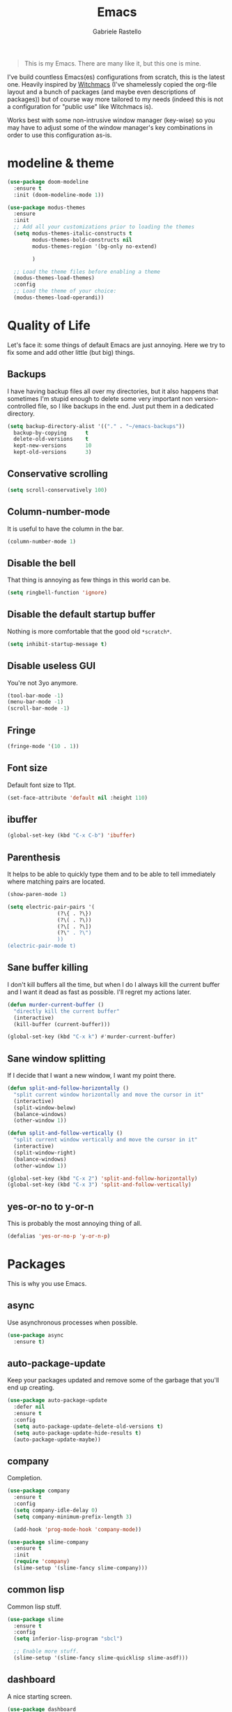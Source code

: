 #+TITLE: Emacs
#+AUTHOR: Gabriele Rastello

#+STARTUP: overview

#+BEGIN_QUOTE
This is my Emacs. There are many like it, but this one is mine.
#+END_QUOTE

I've build countless Emacs(es) configurations from scratch, this is the latest one.
Heavily inspired by [[https://github.com/snackon/Witchmacs][Witchmacs]] (I've shamelessly copied the org-file layout and a bunch of packages (and maybe even descriptions of packages)) but of course way more tailored to my needs (indeed this is not a configuration for "public use" like Witchmacs is).

Works best with some non-intrusive window manager (key-wise) so you may have to adjust some of the window manager's key combinations in order to use this configuration as-is.

* modeline & theme
#+begin_src emacs-lisp
  (use-package doom-modeline
    :ensure t
    :init (doom-modeline-mode 1))
#+end_src

#+begin_src emacs-lisp
  (use-package modus-themes
    :ensure
    :init
    ;; Add all your customizations prior to loading the themes
    (setq modus-themes-italic-constructs t
          modus-themes-bold-constructs nil
          modus-themes-region '(bg-only no-extend)

          )

    ;; Load the theme files before enabling a theme
    (modus-themes-load-themes)
    :config
    ;; Load the theme of your choice:
    (modus-themes-load-operandi))
#+end_src

* Quality of Life
Let's face it: some things of default Emacs are just annoying.
Here we try to fix some and add other little (but big) things.

** Backups
I have having backup files all over my directories, but it also happens that sometimes I'm stupid enough to delete some very important non version-controlled file, so I like backups in the end. Just put them in a dedicated directory.
#+BEGIN_SRC emacs-lisp
  (setq backup-directory-alist '(("." . "~/emacs-backups"))
	backup-by-copying      t
	delete-old-versions    t
	kept-new-versions      10
	kept-old-versions      3)
#+END_SRC

** Conservative scrolling
#+BEGIN_SRC emacs-lisp
  (setq scroll-conservatively 100)
#+END_SRC

** Column-number-mode
It is useful to have the column in the bar.
#+begin_src emacs-lisp
  (column-number-mode 1)
#+end_src

** Disable the bell
That thing is annoying as few things in this world can be.
#+BEGIN_SRC emacs-lisp
  (setq ringbell-function 'ignore)
#+END_SRC

** Disable the default startup buffer
Nothing is more comfortable that the good old =*scratch*=.
#+BEGIN_SRC emacs-lisp
  (setq inhibit-startup-message t)
#+END_SRC

** Disable useless GUI
You're not 3yo anymore.
#+BEGIN_SRC emacs-lisp
  (tool-bar-mode -1)
  (menu-bar-mode -1)
  (scroll-bar-mode -1)
#+END_SRC

** Fringe
#+BEGIN_SRC emacs-lisp
  (fringe-mode '(10 . 1))
#+END_SRC

** Font size
Default font size to 11pt.

#+BEGIN_SRC emacs-lisp
  (set-face-attribute 'default nil :height 110)
#+END_SRC

** ibuffer
#+begin_src emacs-lisp
  (global-set-key (kbd "C-x C-b") 'ibuffer)
#+end_src

** Parenthesis
It helps to be able to quickly type them and to be able to tell immediately where matching pairs are located.
#+BEGIN_SRC emacs-lisp
  (show-paren-mode 1)

  (setq electric-pair-pairs '(
			      (?\{ . ?\})
			      (?\( . ?\))
			      (?\[ . ?\])
			      (?\" . ?\")
			      ))
  (electric-pair-mode t)
#+END_SRC

** Sane buffer killing
I don't kill buffers all the time, but when I do I always kill the current buffer and I want it dead as fast as possible.
I'll regret my actions later.
#+BEGIN_SRC emacs-lisp
  (defun murder-current-buffer ()
    "directly kill the current buffer"
    (interactive)
    (kill-buffer (current-buffer)))

  (global-set-key (kbd "C-x k") #'murder-current-buffer)
#+END_SRC

** Sane window splitting
If I decide that I want a new window, I want my point there.
#+BEGIN_SRC emacs-lisp
  (defun split-and-follow-horizontally ()
    "split current window horizontally and move the cursor in it"
    (interactive)
    (split-window-below)
    (balance-windows)
    (other-window 1))

  (defun split-and-follow-vertically ()
    "split current window vertically and move the cursor in it"
    (interactive)
    (split-window-right)
    (balance-windows)
    (other-window 1))

  (global-set-key (kbd "C-x 2") 'split-and-follow-horizontally)
  (global-set-key (kbd "C-x 3") 'split-and-follow-vertically)
#+END_SRC

** yes-or-no to y-or-n
This is probably the most annoying thing of all.
#+BEGIN_SRC emacs-lisp
  (defalias 'yes-or-no-p 'y-or-n-p)
#+END_SRC

* Packages
This is why you use Emacs.

** async
Use asynchronous processes when possible.
#+BEGIN_SRC emacs-lisp
  (use-package async
    :ensure t)
#+END_SRC

** auto-package-update
Keep your packages updated and remove some of the garbage that you'll end up creating.
#+BEGIN_SRC emacs-lisp
  (use-package auto-package-update
    :defer nil
    :ensure t
    :config
    (setq auto-package-update-delete-old-versions t)
    (setq auto-package-update-hide-results t)
    (auto-package-update-maybe))
#+END_SRC

** company
Completion.
#+begin_src emacs-lisp
  (use-package company
    :ensure t
    :config
    (setq company-idle-delay 0)
    (setq company-minimum-prefix-length 3)

    (add-hook 'prog-mode-hook 'company-mode))

  (use-package slime-company
    :ensure t
    :init
    (require 'company)
    (slime-setup '(slime-fancy slime-company)))
#+end_src

** common lisp
Common lisp stuff.
#+begin_src emacs-lisp
  (use-package slime
    :ensure t
    :config
    (setq inferior-lisp-program "sbcl")

    ;; Enable more stuff.
    (slime-setup '(slime-fancy slime-quicklisp slime-asdf)))
#+end_src

** dashboard
A nice starting screen.
#+begin_src emacs-lisp
  (use-package dashboard
    :ensure t
    :config
    (dashboard-setup-startup-hook)

    (setq dashboard-center-content t)
    (setq dashboard-startup-banner 'logo)
    (setq dashboard-items '((projects . 5)
			    (recents  . 5))))
#+end_src

** dired
The Emacs file manager.
#+BEGIN_SRC emacs-lisp
  (require 'dired)
#+END_SRC

Human readable, list all files.
Also do not wrap lines.
#+BEGIN_SRC emacs-lisp
  (setq dired-listing-switches "-lha")

  (defun my-dired-mode-hook ()
    (setq truncate-lines t))

  (add-hook 'dired-mode-hook #'my-dired-mode-hook)
#+END_SRC

Icons for dired.
#+begin_src emacs-lisp
  (use-package all-the-icons
    :ensure t)

  (use-package all-the-icons-dired
    :ensure t
    :config
    (add-hook 'dired-mode-hook 'all-the-icons-dired-mode))
#+end_src

Open files externally (with a handmade =xdg-open=).
#+BEGIN_SRC emacs-lisp
    (setq dired-open-alist
	  '(("mkv"  . ("mpv"))
	    ("mp4"  . ("mpv"))
	    ("m4a"  . ("mpv" "--player-operation-mode=pseudo-gui"))
	    ("mp3"  . ("mpv" "--player-operation-mode=pseudo-gui"))
	    ("opus" . ("mpv" "--player-operation-mode=pseudo-gui"))
	    ("pdf"  . ("zathura"))))

    (cdr (cdr (assoc "mp3" dired-open-alist)))

    (defun dired-open ()
      "Open the file at point with `xdf-open'."
      (interactive)
      (let* ((filename  (dired-get-file-for-visit))
	     (extension (file-name-extension filename))
	     (program   (cadr (assoc extension dired-open-alist)))
	     (arguments (cdr (cdr (assoc extension dired-open-alist)))))
	(apply #'start-process
	       "dired-open"
	       nil
	       program
	       filename
	       arguments)))

    (define-key dired-mode-map (kbd "C-c C-x") #'dired-open)
#+END_SRC

** elfeed
RSS feeds in Emacs.
#+BEGIN_SRC emacs-lisp
    (use-package elfeed
      :ensure t
      :config
      (load-file "~/.emacs.d/feeds.el") ;; A man is allowed to have its secrets

      (defun elfeed-and-update ()
	"Launch elfeed and update"
	(interactive)
	(elfeed)
	(elfeed-update))

      ;; Youtube streaming.
      (defun elfeed-youtube-stream ()
	"Stream a youtube (probably even other site's) video in mpv."
	(interactive)
	(let* ((entry (elfeed-search-selected :single))
	       (link  (elfeed-entry-link entry)))
	  (start-process "elfeed youtube streaming"
			 nil
			 "mpv" link)
	  (message "Starting streaming...")))

      ;; Elfeed keybindings.
      (define-key elfeed-search-mode-map "y" #'elfeed-youtube-stream)

      :bind
      ("C-c f" . elfeed-and-update))
#+END_SRC

** ido + smex
#+begin_src emacs-lisp
  (setq ido-enable-flex-matching t)
  (setq ido-everywhere t)
  (ido-mode 1)

  ;; (use-package ido-vertical-mode
  ;;   :ensure t
  ;;   :config
  ;;   (setq ido-vertical-define-keys 'C-n-and-C-p-only)
  ;;   (setq ido-vertical-show-count t)
  ;;   (ido-vertical-mode 1))

  (use-package ido-completing-read+
    :ensure t
    :config
    (ido-ubiquitous-mode 1))

  (use-package smex
    :ensure t
    :config
    (global-set-key (kbd "M-x") 'smex))
#+end_src
** latex stuff
Some useful things for writing nice-looking documents.
#+BEGIN_SRC emacs-lisp
  (require 'tex-mode)

  (use-package tex
    :ensure auctex)

  ;; prettify-symbols-mode for readable equations
  (setq prettify-symbols-unprettify-at-point t)

  (add-hook 'TeX-mode-hook 'prettify-symbols-mode)

  ;; Flyspell.
  (add-hook 'TeX-mode-hook 'turn-on-flyspell)

  ;; Easy insertion of math environments.
  (defun latex-math-env ()
    (interactive)
    (insert "\\(\\)")
    (backward-char 2))

  (define-key TeX-mode-map (kbd "C-c m") #'latex-math-env)
#+END_SRC

** html stuff
Some goodies for html editing.
#+begin_src emacs-lisp
  (add-hook 'html-mode-hook 'turn-on-flyspell)

  ;; Easy insertion of math environments.
  (defun html-math-env ()
    (interactive)
    (insert "\\(\\)")
    (backward-char 2))

  (require 'mhtml-mode)
  (define-key mhtml-mode-map (kbd "C-c m") #'html-math-env)
#+end_src

** magit
The comfiest way to use =git=.
#+BEGIN_SRC emacs-lisp
  (use-package magit
    :ensure t
    :config
    (global-set-key (kbd "C-c g") #'magit-status))
#+END_SRC

** org-mode
Always wrap lines for readability.
#+BEGIN_SRC emacs-lisp
  (setq org-startup-truncated nil)
#+END_SRC

Hooks.
#+BEGIN_SRC emacs-lisp
  (add-hook 'org-mode-hook
	    (lambda () (electric-indent-local-mode -1)))
  (add-hook 'org-mode-hook
	    (lambda () (flyspell-mode 1)))
  (add-hook 'org-mode-hook
	    (lambda () (org-indent-mode 1)))
#+END_SRC

** projectile
#+begin_src emacs-lisp
  (use-package projectile
    :ensure t
    :config
    (define-key projectile-mode-map (kbd "C-c p") 'projectile-command-map)
    (projectile-mode +1))
#+end_src

** which-key
Maybe useful if you forget your keybindings often (that is unlikely to happen through) but surprisingly useful for discovering things you would have never thought existed ().
#+BEGIN_SRC emacs-lisp
  (use-package which-key
    :ensure t
    :init
    (which-key-mode))
#+END_SRC

